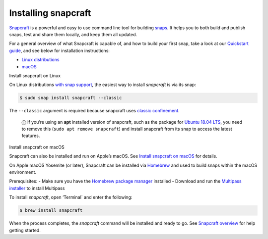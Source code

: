.. 20334.md

.. \_installing-snapcraft:

Installing snapcraft
====================

`Snapcraft <https://snapcraft.io/snapcraft>`__ is a powerful and easy to use command line tool for building `snaps <https://snapcraft.io/docs/quickstart-guide>`__. It helps you to both build and publish snaps, test and share them locally, and keep them all updated.

For a general overview of what Snapcraft is capable of, and how to build your first snap, take a look at our `Quickstart guide <snapcraft-overview.md>`__, and see below for installation instructions:

-  `Linux distributions <#installing-snapcraft-heading--linux>`__
-  `macOS <#installing-snapcraft-heading--macos>`__

.. raw:: html

   <h2 id="installing-snapcraft-heading--linux">

Install snapcraft on Linux

.. raw:: html

   </h2>

On Linux distributions `with snap support <https://snapcraft.io/docs/installing-snapd>`__, the easiest way to install *snapcraft* is via its snap:

.. code:: bash

   $ sudo snap install snapcraft --classic

The ``--classic`` argument is required because snapcraft uses `classic confinement <snap-confinement.md>`__.

   ⓘ If you’re using an **apt** installed version of snapcraft, such as the package for `Ubuntu 18.04 LTS <http://releases.ubuntu.com/18.04/>`__, you need to remove this (``sudo apt remove snapcraft``) and install snapcraft from its snap to access the latest features.

.. raw:: html

   <h2 id="installing-snapcraft-heading--macos">

Install snapcraft on macOS

.. raw:: html

   </h2>

Snapcraft can also be installed and run on Apple’s macOS. See `Install snapcraft on macOS <https://snapcraft.io/docs/install-snapcraft-on-macos>`__ for details.

On Apple macOS Yosemite (or later), Snapcraft can be installed via `Homebrew <https://formulae.brew.sh/formula/snapcraft>`__ and used to build snaps within the macOS environment.

Prerequisites: - Make sure you have the `Homebrew package manager <https://brew.sh/#install>`__ installed - Download and run the `Multipass installer <https://discourse.ubuntu.com/t/installing-multipass-on-macos/8329>`__ to install Multipass

To install *snapcraft*, open ’Terminal\` and enter the following:

.. code:: bash

   $ brew install snapcraft

When the process completes, the *snapcraft* command will be installed and ready to go. See `Snapcraft overview <snapcraft-overview.md>`__ for help getting started.
